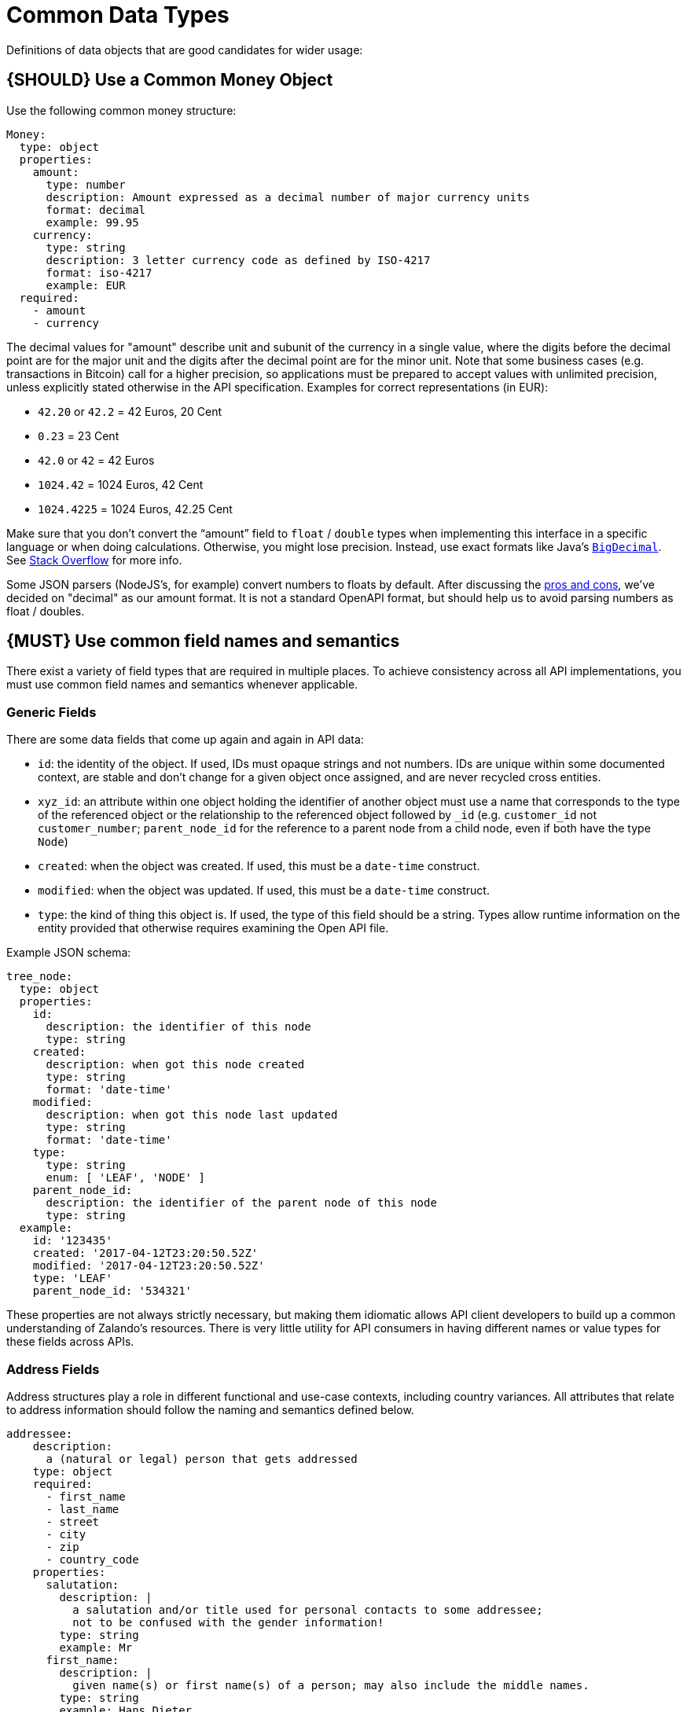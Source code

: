 [[common-data-types]]
= Common Data Types

Definitions of data objects that are good candidates for wider usage:

[#172]
== {SHOULD} Use a Common Money Object

Use the following common money structure:

[source,yaml]
----
Money:
  type: object
  properties:
    amount:
      type: number
      description: Amount expressed as a decimal number of major currency units
      format: decimal
      example: 99.95
    currency:
      type: string
      description: 3 letter currency code as defined by ISO-4217
      format: iso-4217
      example: EUR
  required:
    - amount
    - currency
----

The decimal values for "amount" describe unit and subunit of the
currency in a single value, where the digits before the decimal point
are for the major unit and the digits after the decimal point are for
the minor unit. Note that some business cases (e.g. transactions in
Bitcoin) call for a higher precision, so applications must be prepared
to accept values with unlimited precision, unless explicitly stated
otherwise in the API specification. Examples for correct representations
(in EUR):

* `42.20` or `42.2` = 42 Euros, 20 Cent
* `0.23` = 23 Cent
* `42.0` or `42` = 42 Euros
* `1024.42` = 1024 Euros, 42 Cent
* `1024.4225` = 1024 Euros, 42.25 Cent

Make sure that you don’t convert the “amount” field to `float` /
`double` types when implementing this interface in a specific language
or when doing calculations. Otherwise, you might lose precision.
Instead, use exact formats like Java’s
https://docs.oracle.com/javase/8/docs/api/java/math/BigDecimal.html[`BigDecimal`].
See http://stackoverflow.com/a/3730040/342852[Stack Overflow] for more
info.

Some JSON parsers (NodeJS’s, for example) convert numbers to floats by
default. After discussing the
https://docs.google.com/spreadsheets/d/12wTj-2w39f69XZGwRDrosNc1yWPwQpGgEs_DCt5ODaQ[pros
and cons], we’ve decided on "decimal" as our amount format. It is not a
standard OpenAPI format, but should help us to avoid parsing numbers as
float / doubles.

[#173]
== {MUST} Use common field names and semantics

There exist a variety of field types that are required in multiple
places. To achieve consistency across all API implementations, you must
use common field names and semantics whenever applicable.

=== Generic Fields

There are some data fields that come up again and again in API data:

* `id`: the identity of the object. If used, IDs must opaque strings and
not numbers. IDs are unique within some documented context, are stable
and don't change for a given object once assigned, and are never
recycled cross entities.
* `xyz_id`: an attribute within one object holding the identifier of
another object must use a name that corresponds to the type of the
referenced object or the relationship to the referenced object followed
by `_id` (e.g. `customer_id` not `customer_number`; `parent_node_id` for
the reference to a parent node from a child node, even if both have the
type `Node`)
* `created`: when the object was created. If used, this must be a
`date-time` construct.
* `modified`: when the object was updated. If used, this must be a
`date-time` construct.
* `type`: the kind of thing this object is. If used, the type of this
field should be a string. Types allow runtime information on the entity
provided that otherwise requires examining the Open API file.

Example JSON schema:

[source,json]
----
tree_node:
  type: object
  properties: 
    id:
      description: the identifier of this node
      type: string
    created:
      description: when got this node created
      type: string
      format: 'date-time'
    modified:
      description: when got this node last updated
      type: string
      format: 'date-time'
    type:
      type: string
      enum: [ 'LEAF', 'NODE' ]
    parent_node_id:
      description: the identifier of the parent node of this node
      type: string
  example:
    id: '123435'
    created: '2017-04-12T23:20:50.52Z'
    modified: '2017-04-12T23:20:50.52Z'
    type: 'LEAF'
    parent_node_id: '534321'
----

These properties are not always strictly necessary, but making them
idiomatic allows API client developers to build up a common
understanding of Zalando's resources. There is very little utility for
API consumers in having different names or value types for these fields
across APIs.

=== Address Fields

Address structures play a role in different functional and use-case
contexts, including country variances. All attributes that relate to
address information should follow the naming and semantics defined
below.

[source,yaml]
----
addressee:
    description:
      a (natural or legal) person that gets addressed
    type: object
    required:
      - first_name
      - last_name
      - street
      - city
      - zip
      - country_code
    properties:
      salutation:
        description: |
          a salutation and/or title used for personal contacts to some addressee;
          not to be confused with the gender information!
        type: string
        example: Mr
      first_name:
        description: |
          given name(s) or first name(s) of a person; may also include the middle names.
        type: string
        example: Hans Dieter
      last_name:
        description: |
          family name(s) or surname(s) of a person
        type: string
        example: Mustermann
      business_name:
        description: |
          company name of the business organization. Used when a business is the actual
          addressee; for personal shipments to office addresses, use `care_of` instead.
        type: string
        example: Consulting Services GmbH
    required:
      - first_name
      - last_name

address:
    description:
      an address of a location/destination
    type: object
    properties:
      care_of:
        description: |
          (aka c/o) the person that resides at the address, if different from
          addressee. E.g. used when sending a personal parcel to the 
          office /someone else's home where the addressee resides temporarily
        type: string
        example: Consulting Services GmbH
      street:
        description: |
          the full street address including house number and street name
        type: string
        example: Schönhauser Allee 103
      additional:
        description: |
          further details like building name, suite, apartment number, etc.
        type: string
        example: 2. Hinterhof rechts
      city:
        description: |
          name of the city / locality
        type: string
        example: Berlin
      zip:
        description: |
          zip code or postal code
        type: string
        example: 14265
      country_code:
        description: |
          the country code according to 
          [iso-3166-1-alpha-2](https://en.wikipedia.org/wiki/ISO_3166-1_alpha-2)
        type: string
        example: DE
    required:
      - street
      - city
      - zip
      - country_code
----

Grouping and cardinality of fields in specific data types may vary based
on the specific use case (e.g. combining addressee and address fields
into a single type when modeling an address label vs distinct addressee
and address types when modeling users and their addresses).

[#174]
== {MUST} Follow Hypertext Control Conventions

APIs that provide hypertext controls (links) to interconnect API
resources must follow the conventions for naming and modeling of
hypertext controls as defined in section <<hypermedia>>.

[#175]
== {MUST} Use Problem JSON

http://tools.ietf.org/html/rfc7807[RFC 7807] defines the media type
`application/problem+json`. Operations should return that (together with
a suitable status code) when any problem occurred during processing and
you can give more details than the status code itself can supply,
whether it be caused by the client or the server (i.e. both for 4xx or
5xx errors).

A previous version of this guideline (before the publication of that RFC
and the registration of the media type) told to return
`application/x.problem+json` in these cases (with the same contents).
Servers for APIs defined before this change should pay attention to the
`Accept` header sent by the client and set the `Content-Type` header of
the problem response correspondingly. Clients of such APIs should accept
both media types.

APIs may define custom problems types with extension properties,
according to their specific needs.

The Open API schema definition can be found
https://zalando.github.io/problem/schema.yaml[on github]. You can
reference it by using:

[source,yaml]
----
responses:
  503:
    description: Service Unavailable
    schema:
      $ref: 'https://zalando.github.io/problem/schema.yaml#/Problem'
----

[#176]
== {MUST} Do not expose Stack Traces

Stack traces contain implementation details that are not part of an API,
and on which clients should never rely. Moreover, stack traces can leak
sensitive information that partners and third parties are not allowed to
receive and may disclose insights about vulnerabilities to attackers.
